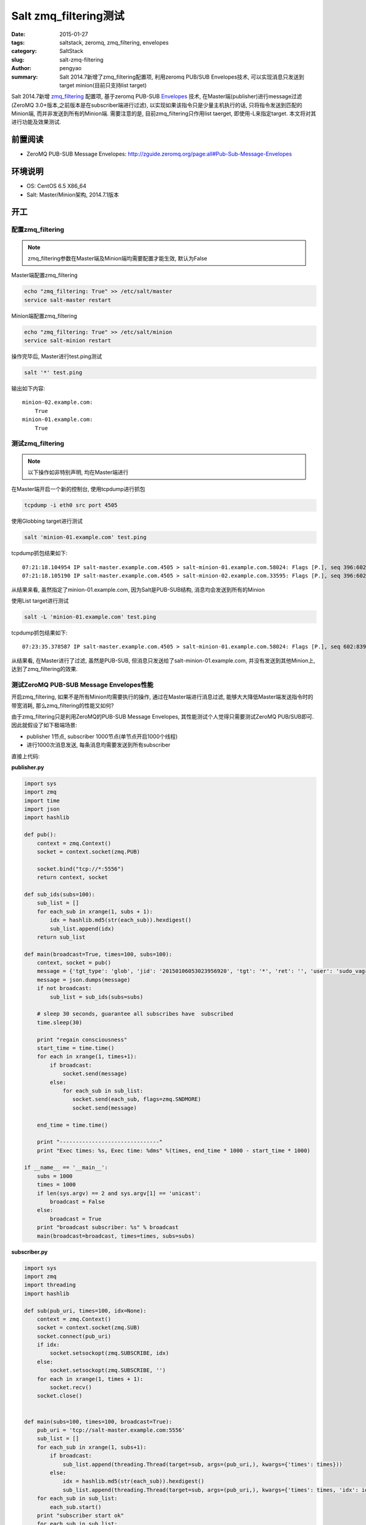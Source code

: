 Salt zmq_filtering测试
##########################

:date: 2015-01-27
:tags: saltstack, zeromq, zmq_filtering, envelopes
:category: SaltStack
:slug: salt-zmq-filtering
:author: pengyao
:summary: Salt 2014.7新增了zmq_filtering配置项, 利用zeromq PUB/SUB Envelopes技术, 可以实现消息只发送到target minion(目前只支持list target)

Salt 2014.7新增 `zmq_filtering`_ 配置项, 基于zeromq PUB-SUB `Envelopes`_ 技术,
在Master端(publisher)进行message过滤(ZeroMQ 3.0+版本,之前版本是在subscriber端进行过滤), 以实现如果该指令只是少量主机执行的话,
只将指令发送到匹配的Minion端, 而并非发送到所有的Minion端. 需要注意的是, 目前zmq_filtering只作用list taerget, 即使用-L来指定target.
本文将对其进行功能及效果测试.

前置阅读
***************

* ZeroMQ PUB-SUB Message Envelopes: http://zguide.zeromq.org/page:all#Pub-Sub-Message-Envelopes

环境说明
*************

* OS: CentOS 6.5 X86_64
* Salt: Master/Minion架构, 2014.7.1版本

开工
*********

配置zmq_filtering
====================

.. note::

    zmq_filtering参数在Master端及Minion端均需要配置才能生效, 默认为False

Master端配置zmq_filtering

.. code-block:: bash

    echo "zmq_filtering: True" >> /etc/salt/master
    service salt-master restart

Minion端配置zmq_filtering

.. code-block:: bash

    echo "zmq_filtering: True" >> /etc/salt/minion
    service salt-minion restart

操作完毕后, Master进行test.ping测试

.. code-block:: bash

    salt '*' test.ping

输出如下内容::

    minion-02.example.com:
        True
    minion-01.example.com:
        True

测试zmq_filtering
======================

.. note::

    以下操作如非特别声明, 均在Master端进行

在Master端开启一个新的控制台, 使用tcpdump进行抓包

.. code-block:: bash

    tcpdump -i eth0 src port 4505

使用Globbing target进行测试

.. code-block:: bash

    salt 'minion-01.example.com' test.ping

tcpdump抓包结果如下::

    07:21:18.104954 IP salt-master.example.com.4505 > salt-minion-01.example.com.58024: Flags [P.], seq 396:602, ack 1, win 227, options [nop,nop,TS val 4253627 ecr 4239803], length 206
    07:21:18.105190 IP salt-master.example.com.4505 > salt-minion-02.example.com.33595: Flags [P.], seq 396:602, ack 1, win 227, options [nop,nop,TS val 4253627 ecr 4294907239], length 206

从结果来看, 虽然指定了minion-01.example.com, 因为Salt是PUB-SUB结构, 消息均会发送到所有的Minion

使用List target进行测试

.. code-block:: bash

    salt -L 'minion-01.example.com' test.ping

tcpdump抓包结果如下::

    07:23:35.378587 IP salt-master.example.com.4505 > salt-minion-01.example.com.58024: Flags [P.], seq 602:839, ack 1, win 227, options [nop,nop,TS val 4390900 ecr 4245316], length 237

从结果看, 在Master进行了过滤, 虽然是PUB-SUB, 但消息只发送给了salt-minion-01.example.com, 并没有发送到其他Minion上, 达到了zmq_filtering的效果.

测试ZeroMQ PUB-SUB Message Envelopes性能
============================================

开启zmq_filtering, 如果不是所有Minion均需要执行的操作, 通过在Master端进行消息过滤, 能够大大降低Master端发送指令时的带宽消耗, 那么zmq_filtering的性能又如何?

由于zmq_filtering只是利用ZeroMQ的PUB-SUB Message Envelopes, 其性能测试个人觉得只需要测试ZeroMQ PUB/SUB即可. 因此就假设了如下极端场景:

* publisher 1节点, subscriber 1000节点(单节点开启1000个线程)
* 进行1000次消息发送, 每条消息均需要发送到所有subscriber


直接上代码:

**publisher.py**

.. code-block:: python

    import sys
    import zmq
    import time
    import json
    import hashlib

    def pub():
        context = zmq.Context()
        socket = context.socket(zmq.PUB)

        socket.bind("tcp://*:5556")
        return context, socket

    def sub_ids(subs=100):
        sub_list = []
        for each_sub in xrange(1, subs + 1):
            idx = hashlib.md5(str(each_sub)).hexdigest()
            sub_list.append(idx)
        return sub_list

    def main(broadcast=True, times=100, subs=100):
        context, socket = pub()
        message = {'tgt_type': 'glob', 'jid': '20150106053023956920', 'tgt': '*', 'ret': '', 'user': 'sudo_vagrant', 'arg': [], 'fun': 'test.ping'}
        message = json.dumps(message)
        if not broadcast:
            sub_list = sub_ids(subs=subs)

        # sleep 30 seconds, guarantee all subscribes have  subscribed
        time.sleep(30)

        print "regain consciousness"
        start_time = time.time()
        for each in xrange(1, times+1):
            if broadcast:
                socket.send(message)
            else:
                for each_sub in sub_list:
                   socket.send(each_sub, flags=zmq.SNDMORE)
                   socket.send(message)

        end_time = time.time()

        print "-------------------------------"
        print "Exec times: %s, Exec time: %dms" %(times, end_time * 1000 - start_time * 1000)

    if __name__ == '__main__':
        subs = 1000
        times = 1000
        if len(sys.argv) == 2 and sys.argv[1] == 'unicast':
            broadcast = False
        else:
            broadcast = True
        print "broadcast subscriber: %s" % broadcast
        main(broadcast=broadcast, times=times, subs=subs)

**subscriber.py**

.. code-block:: python

    import sys
    import zmq
    import threading
    import hashlib

    def sub(pub_uri, times=100, idx=None):
        context = zmq.Context()
        socket = context.socket(zmq.SUB)
        socket.connect(pub_uri)
        if idx:
            socket.setsockopt(zmq.SUBSCRIBE, idx)
        else:
            socket.setsockopt(zmq.SUBSCRIBE, '')
        for each in xrange(1, times + 1):
            socket.recv()
        socket.close()


    def main(subs=100, times=100, broadcast=True):
        pub_uri = 'tcp://salt-master.example.com:5556'
        sub_list = []
        for each_sub in xrange(1, subs+1):
            if broadcast:
                sub_list.append(threading.Thread(target=sub, args=(pub_uri,), kwargs={'times': times}))
            else:
                idx = hashlib.md5(str(each_sub)).hexdigest()
                sub_list.append(threading.Thread(target=sub, args=(pub_uri,), kwargs={'times': times, 'idx': idx}))
        for each_sub in sub_list:
            each_sub.start()
        print "subscriber start ok"
        for each_sub in sub_list:
            each_sub.join()
        print "subscriber done"


    if __name__ == '__main__':
        subs = 1000
        times = 1000
        if len(sys.argv) == 2 and sys.argv[1] == 'unicast':
            broadcast = False
        else:
            broadcast = True
        print "broadcast subscriber: %s" % broadcast
        main(subs=subs, times=times, broadcast=broadcast)

**测试用例1: 默认的PUB-SUB**

.. code-block:: bash

    python publisher.py    # 在Publisher(Master)端进行
    python subscriber.py   # 在Subcriber(Minion-01)端进行

执行时间为 1588ms

**测试用例2: 启用PUB-SUB Message Envelopes**

.. code-block:: bash

    python publisher.py unicast   # 在Publisher(Master)端进行
    python subscriber.py unicast   # 在Subcriber(Minion-01)端进行

执行时间为 6786ms

两者相差5s左右, 由于本次测试, 为极端情况(1000次且每次都需要发送到所有subscriber), 增加的成本在可承受范围之内.


QA
========

**Q: 如果只是单边启动zmq_filtering, 是否会影响使用?**

A: 这里边有两种情况

* Master端配置了zmq_filtering, 对于没有配置zmq_filtering的Minion, 将像以前一样, master端依然会将消息发送给它(不管target是否匹配), 对于已经开启zmq_filtering的minion, 则如果list target不匹配, master则不会发送消息给它.
* Master没有配置zmq_filtering, 而Minion进行了配置, 则该Minion收不到任何指令


**Q: zmq_filtering适用场景**

A: 当前zmq_filtering只会匹配list target, 对于其他的target方式, 则采用默认的PUB-SUB. zmq_filtering适用于大规模集群, 但每次执行只是少数主机运行指令的场景.





.. _zmq_filtering: https://github.com/saltstack/salt/pull/13285
.. _Envelopes: http://zguide.zeromq.org/page:all#Pub-Sub-Message-Envelopes
